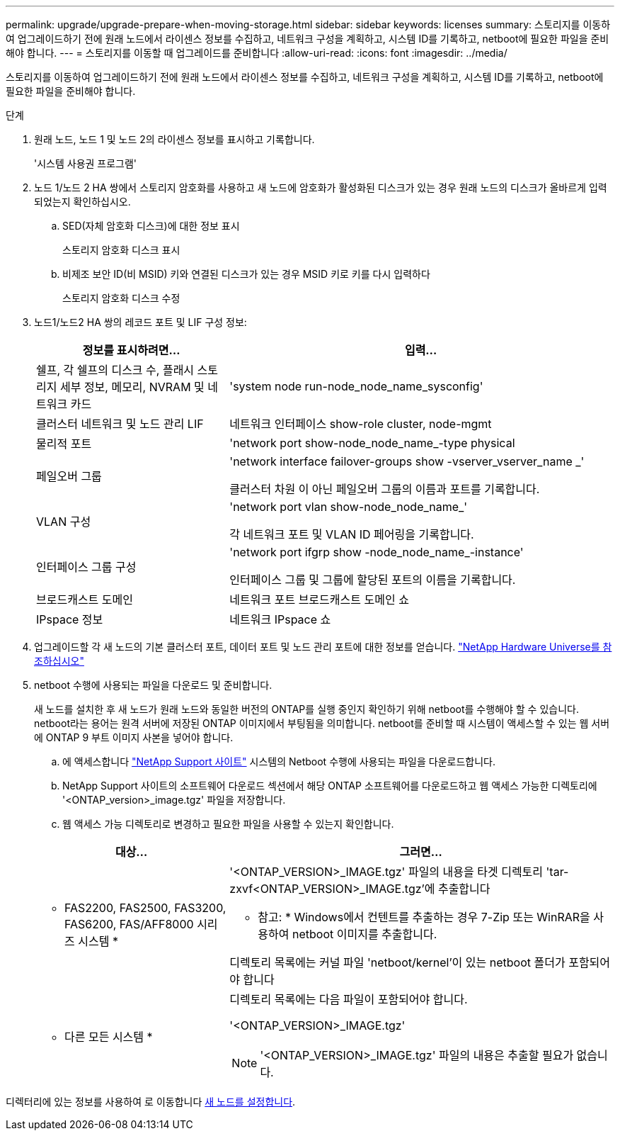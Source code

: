 ---
permalink: upgrade/upgrade-prepare-when-moving-storage.html 
sidebar: sidebar 
keywords: licenses 
summary: 스토리지를 이동하여 업그레이드하기 전에 원래 노드에서 라이센스 정보를 수집하고, 네트워크 구성을 계획하고, 시스템 ID를 기록하고, netboot에 필요한 파일을 준비해야 합니다. 
---
= 스토리지를 이동할 때 업그레이드를 준비합니다
:allow-uri-read: 
:icons: font
:imagesdir: ../media/


[role="lead"]
스토리지를 이동하여 업그레이드하기 전에 원래 노드에서 라이센스 정보를 수집하고, 네트워크 구성을 계획하고, 시스템 ID를 기록하고, netboot에 필요한 파일을 준비해야 합니다.

.단계
. 원래 노드, 노드 1 및 노드 2의 라이센스 정보를 표시하고 기록합니다.
+
'시스템 사용권 프로그램'

. 노드 1/노드 2 HA 쌍에서 스토리지 암호화를 사용하고 새 노드에 암호화가 활성화된 디스크가 있는 경우 원래 노드의 디스크가 올바르게 입력되었는지 확인하십시오.
+
.. SED(자체 암호화 디스크)에 대한 정보 표시
+
스토리지 암호화 디스크 표시

.. 비제조 보안 ID(비 MSID) 키와 연결된 디스크가 있는 경우 MSID 키로 키를 다시 입력하다
+
스토리지 암호화 디스크 수정



. [[prepare_move_store_3]]노드1/노드2 HA 쌍의 레코드 포트 및 LIF 구성 정보:
+
[cols="1,2"]
|===
| 정보를 표시하려면... | 입력... 


 a| 
쉘프, 각 쉘프의 디스크 수, 플래시 스토리지 세부 정보, 메모리, NVRAM 및 네트워크 카드
 a| 
'system node run-node_node_name_sysconfig'



 a| 
클러스터 네트워크 및 노드 관리 LIF
 a| 
네트워크 인터페이스 show-role cluster, node-mgmt



 a| 
물리적 포트
 a| 
'network port show-node_node_name_-type physical



 a| 
페일오버 그룹
 a| 
'network interface failover-groups show -vserver_vserver_name _'

클러스터 차원 이 아닌 페일오버 그룹의 이름과 포트를 기록합니다.



 a| 
VLAN 구성
 a| 
'network port vlan show-node_node_name_'

각 네트워크 포트 및 VLAN ID 페어링을 기록합니다.



 a| 
인터페이스 그룹 구성
 a| 
'network port ifgrp show -node_node_name_-instance'

인터페이스 그룹 및 그룹에 할당된 포트의 이름을 기록합니다.



 a| 
브로드캐스트 도메인
 a| 
네트워크 포트 브로드캐스트 도메인 쇼



 a| 
IPspace 정보
 a| 
네트워크 IPspace 쇼

|===
. 업그레이드할 각 새 노드의 기본 클러스터 포트, 데이터 포트 및 노드 관리 포트에 대한 정보를 얻습니다. https://hwu.netapp.com["NetApp Hardware Universe를 참조하십시오"^]
. [[prepare_move_store_5]] netboot 수행에 사용되는 파일을 다운로드 및 준비합니다.
+
새 노드를 설치한 후 새 노드가 원래 노드와 동일한 버전의 ONTAP를 실행 중인지 확인하기 위해 netboot를 수행해야 할 수 있습니다. netboot라는 용어는 원격 서버에 저장된 ONTAP 이미지에서 부팅됨을 의미합니다. netboot를 준비할 때 시스템이 액세스할 수 있는 웹 서버에 ONTAP 9 부트 이미지 사본을 넣어야 합니다.

+
.. 에 액세스합니다 https://mysupport.netapp.com/site/["NetApp Support 사이트"^] 시스템의 Netboot 수행에 사용되는 파일을 다운로드합니다.
.. NetApp Support 사이트의 소프트웨어 다운로드 섹션에서 해당 ONTAP 소프트웨어를 다운로드하고 웹 액세스 가능한 디렉토리에 '<ONTAP_version>_image.tgz' 파일을 저장합니다.
.. 웹 액세스 가능 디렉토리로 변경하고 필요한 파일을 사용할 수 있는지 확인합니다.


+
[cols="1,2"]
|===
| 대상... | 그러면... 


 a| 
* FAS2200, FAS2500, FAS3200, FAS6200, FAS/AFF8000 시리즈 시스템 *
 a| 
'<ONTAP_VERSION>_IMAGE.tgz' 파일의 내용을 타겟 디렉토리 'tar-zxvf<ONTAP_VERSION>_IMAGE.tgz'에 추출합니다

* 참고: * Windows에서 컨텐트를 추출하는 경우 7-Zip 또는 WinRAR을 사용하여 netboot 이미지를 추출합니다.

디렉토리 목록에는 커널 파일 'netboot/kernel'이 있는 netboot 폴더가 포함되어야 합니다



 a| 
* 다른 모든 시스템 *
 a| 
디렉토리 목록에는 다음 파일이 포함되어야 합니다.

'<ONTAP_VERSION>_IMAGE.tgz'


NOTE: '<ONTAP_VERSION>_IMAGE.tgz' 파일의 내용은 추출할 필요가 없습니다.

|===


디렉터리에 있는 정보를 사용하여 로 이동합니다 xref:upgrade-set-up-new-nodes.adoc[새 노드를 설정합니다].
